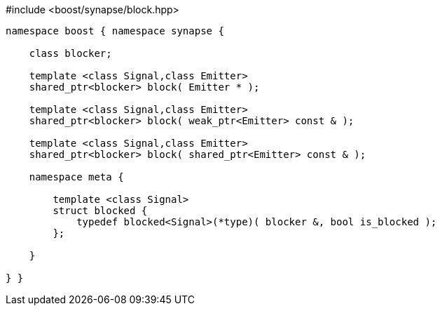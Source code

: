 [source,c++]
.#include <boost/synapse/block.hpp>
----
namespace boost { namespace synapse {

    class blocker;

    template <class Signal,class Emitter>
    shared_ptr<blocker> block( Emitter * );

    template <class Signal,class Emitter>
    shared_ptr<blocker> block( weak_ptr<Emitter> const & );

    template <class Signal,class Emitter>
    shared_ptr<blocker> block( shared_ptr<Emitter> const & );

    namespace meta {

        template <class Signal>
        struct blocked {
            typedef blocked<Signal>(*type)( blocker &, bool is_blocked );
        };
        
    }

} }
----
